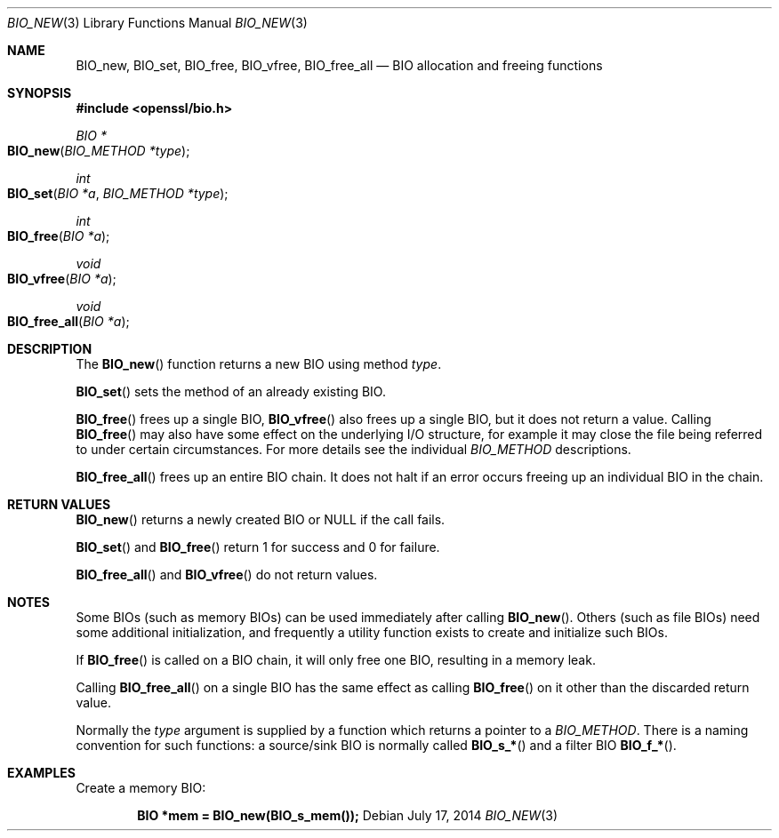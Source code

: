 .Dd $Mdocdate: July 17 2014 $
.Dt BIO_NEW 3
.Os
.Sh NAME
.Nm BIO_new ,
.Nm BIO_set ,
.Nm BIO_free ,
.Nm BIO_vfree ,
.Nm BIO_free_all
.Nd BIO allocation and freeing functions
.Sh SYNOPSIS
.In openssl/bio.h
.Ft BIO *
.Fo BIO_new
.Fa "BIO_METHOD *type"
.Fc
.Ft int
.Fo BIO_set
.Fa "BIO *a"
.Fa "BIO_METHOD *type"
.Fc
.Ft int
.Fo BIO_free
.Fa "BIO *a"
.Fc
.Ft void
.Fo BIO_vfree
.Fa "BIO *a"
.Fc
.Ft void
.Fo BIO_free_all
.Fa "BIO *a"
.Fc
.Sh DESCRIPTION
The
.Fn BIO_new
function returns a new BIO using method
.Fa type .
.Pp
.Fn BIO_set
sets the method of an already existing BIO.
.Pp
.Fn BIO_free
frees up a single BIO,
.Fn BIO_vfree
also frees up a single BIO, but it does not return a value.
Calling
.Fn BIO_free
may also have some effect on the underlying I/O structure,
for example it may close the file being
referred to under certain circumstances.
For more details see the individual
.Vt BIO_METHOD
descriptions.
.Pp
.Fn BIO_free_all
frees up an entire BIO chain.
It does not halt if an error occurs
freeing up an individual BIO in the chain.
.Sh RETURN VALUES
.Fn BIO_new
returns a newly created BIO or
.Dv NULL
if the call fails.
.Pp
.Fn BIO_set
and
.Fn BIO_free
return 1 for success and 0 for failure.
.Pp
.Fn BIO_free_all
and
.Fn BIO_vfree
do not return values.
.Sh NOTES
Some BIOs (such as memory BIOs) can be used immediately after calling
.Fn BIO_new .
Others (such as file BIOs) need some additional initialization, and
frequently a utility function exists to create and initialize such BIOs.
.Pp
If
.Fn BIO_free
is called on a BIO chain, it will only free one BIO,
resulting in a memory leak.
.Pp
Calling
.Fn BIO_free_all
on a single BIO has the same effect as calling
.Fn BIO_free
on it other than the discarded return value.
.Pp
Normally the
.Fa type
argument is supplied by a function which returns a pointer to a
.Vt BIO_METHOD .
There is a naming convention for such functions:
a source/sink BIO is normally called
.Fn BIO_s_*
and a filter BIO
.Fn BIO_f_* .
.Sh EXAMPLES
Create a memory BIO:
.Pp
.Dl BIO *mem = BIO_new(BIO_s_mem());
